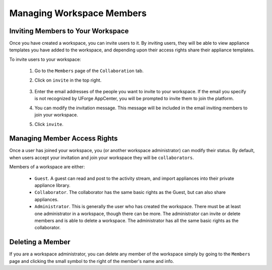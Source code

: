 .. Copyright 2018 FUJITSU LIMITED

.. _workspace-manage-members:

Managing Workspace Members
--------------------------

.. _workspace-members-invite:

Inviting Members to Your Workspace
~~~~~~~~~~~~~~~~~~~~~~~~~~~~~~~~~~

Once you have created a workspace, you can invite users to it. By inviting users, they will be able to view appliance templates you have added to the workspace, and depending upon their access rights share their appliance templates. 

To invite users to your workspace:

	1. Go to the ``Members`` page of the ``Collaboration`` tab.
	2. Click on ``invite`` in the top right.

		.. image:: /images/workspace-invite-members.png

	3. Enter the email addresses of the people you want to invite to your workspace. If the email you specify is not recognized by UForge AppCenter, you will be prompted to invite them to join the platform.
	4. You can modify the invitation message. This message will be included in the email inviting members to join your workspace.
	5. Click ``invite``.

.. _workspace-members-access-rights:

Managing Member Access Rights
~~~~~~~~~~~~~~~~~~~~~~~~~~~~~

Once a user has joined your workspace, you (or another workspace administrator) can modify their status.  By default, when users accept your invitation and join your workspace they will be ``collaborators``.

Members of a workspace are either: 

	* ``Guest``. A guest can read and post to the activity stream, and import appliances into their private appliance library.
	* ``Collaborator``. The collaborator has the same basic rights as the Guest, but can also share appliances.
	* ``Administrator``. This is generally the user who has created the workspace. There must be at least one administrator in a workspace, though there can be more. The administrator can invite or delete members and is able to delete a workspace. The administrator has all the same basic rights as the collaborator.

.. _workspace-member-delete:

Deleting a Member
~~~~~~~~~~~~~~~~~

If you are a workspace administrator, you can delete any member of the workspace simply by going to the ``Members`` page and clicking the small symbol to the right of the member's name and info.





